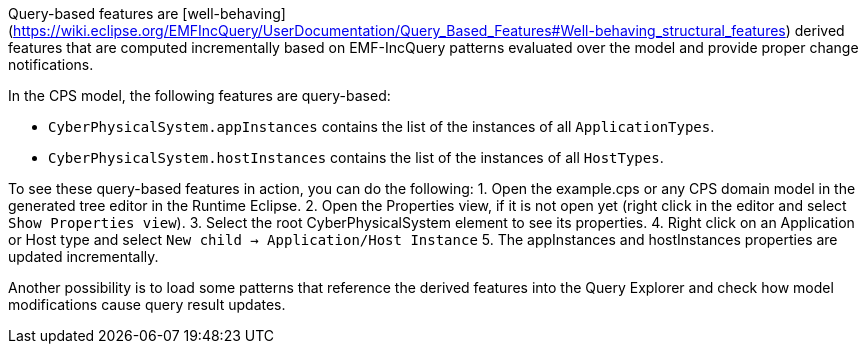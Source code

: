 Query-based features are [well-behaving](https://wiki.eclipse.org/EMFIncQuery/UserDocumentation/Query_Based_Features#Well-behaving_structural_features) derived features that are computed incrementally based on EMF-IncQuery patterns evaluated over the model and provide proper change notifications.

In the CPS model, the following features are query-based:

* `CyberPhysicalSystem.appInstances` contains the list of the instances of all `ApplicationTypes`.
* `CyberPhysicalSystem.hostInstances` contains the list of the instances of all `HostTypes`.

To see these query-based features in action, you can do the following:
1. Open the example.cps or any CPS domain model in the generated tree editor in the Runtime Eclipse.
2. Open the Properties view, if it is not open yet (right click in the editor and select `Show Properties view`).
3. Select the root CyberPhysicalSystem element to see its properties.
4. Right click on an Application or Host type and select `New child -> Application/Host Instance`
5. The appInstances and hostInstances properties are updated incrementally.

Another possibility is to load some patterns that reference the derived features into the Query Explorer and check how model modifications cause query result updates.